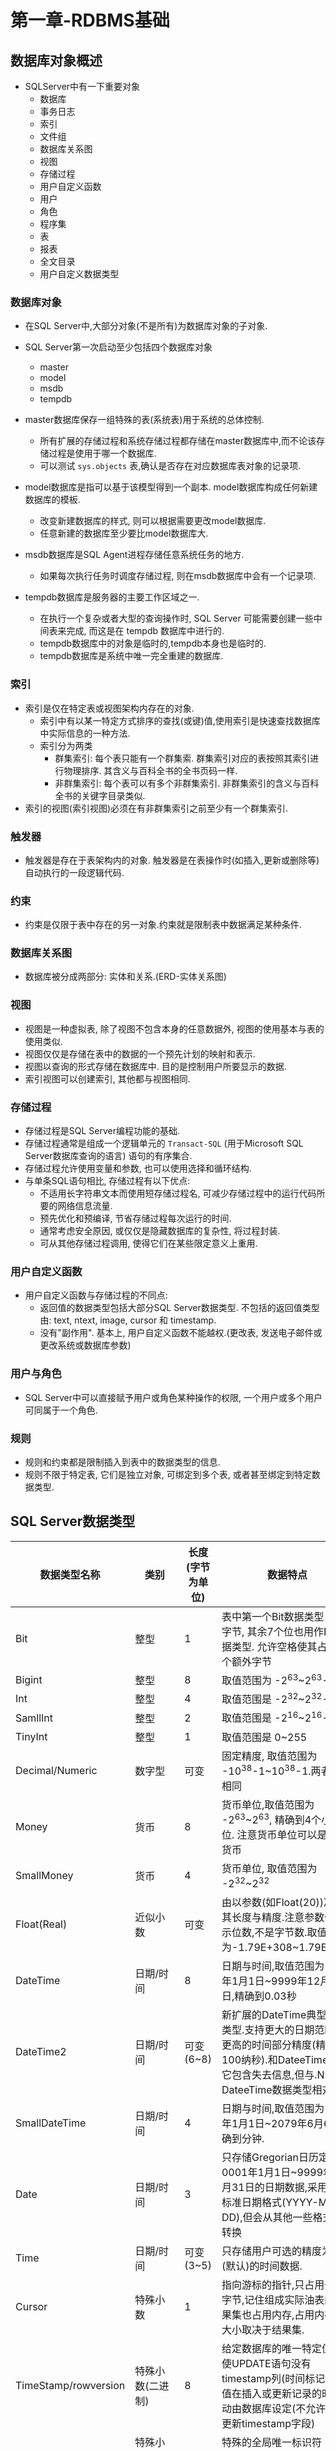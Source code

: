 * 第一章-RDBMS基础

** 数据库对象概述
- SQLServer中有一下重要对象
  - 数据库
  - 事务日志
  - 索引
  - 文件组
  - 数据库关系图
  - 视图
  - 存储过程
  - 用户自定义函数
  - 用户
  - 角色
  - 程序集
  - 表
  - 报表
  - 全文目录
  - 用户自定义数据类型

*** 数据库对象
- 在SQL Server中,大部分对象(不是所有)为数据库对象的子对象.

- SQL Server第一次启动至少包括四个数据库对象
  - master
  - model
  - msdb
  - tempdb

- master数据库保存一组特殊的表(系统表)用于系统的总体控制.
  - 所有扩展的存储过程和系统存储过程都存储在master数据库中,而不论该存储过程是使用于哪一个数据库.
  - 可以测试 ~sys.objects~ 表,确认是否存在对应数据库表对象的记录项.

- model数据库是指可以基于该模型得到一个副本. model数据库构成任何新建数据库的模板.
  - 改变新建数据库的样式, 则可以根据需要更改model数据库.
  - 任意新建的数据库至少要比model数据库大.

- msdb数据库是SQL Agent进程存储任意系统任务的地方.
  - 如果每次执行任务时调度存储过程, 则在msdb数据库中会有一个记录项.

- tempdb数据库是服务器的主要工作区域之一.
  - 在执行一个复杂或者大型的查询操作时, SQL Server 可能需要创建一些中间表来完成, 而这是在 tempdb 数据库中进行的.
  - tempdb数据库中的对象是临时的,tempdb本身也是临时的.
  - tempdb数据库是系统中唯一完全重建的数据库.


*** 索引
- 索引是仅在特定表或视图架构内存在的对象. 
  - 索引中有以某一特定方式排序的查找(或键)值,使用索引是快速查找数据库中实际信息的一种方法.
  - 索引分为两类
    - 群集索引: 每个表只能有一个群集索. 群集索引对应的表按照其索引进行物理排序. 其含义与百科全书的全书页码一样.
    - 非群集索引: 每个表可以有多个非群集索引. 非群集索引的含义与百科全书的关键字目录类似.
- 索引的视图(索引视图)必须在有非群集索引之前至少有一个群集索引.


*** 触发器
- 触发器是存在于表架构内的对象. 触发器是在表操作时(如插入,更新或删除等)自动执行的一段逻辑代码.


*** 约束
- 约束是仅限于表中存在的另一对象.约束就是限制表中数据满足某种条件.


*** 数据库关系图
- 数据库被分成两部分: 实体和关系.(ERD-实体关系图)

*** 视图
- 视图是一种虚拟表, 除了视图不包含本身的任意数据外, 视图的使用基本与表的使用类似.
- 视图仅仅是存储在表中的数据的一个预先计划的映射和表示.
- 视图以查询的形式存储在数据库中. 目的是控制用户所要显示的数据.
- 索引视图可以创建索引, 其他都与视图相同.

  
*** 存储过程
- 存储过程是SQL Server编程功能的基础.
- 存储过程通常是组成一个逻辑单元的 ~Transact-SQL~ (用于Microsoft SQL Server数据库查询的语言) 语句的有序集合.
- 存储过程允许使用变量和参数, 也可以使用选择和循环结构.
- 与单条SQL语句相比, 存储过程有以下优点:
  - 不适用长字符串文本而使用短存储过程名, 可减少存储过程中的运行代码所要的网络信息流量.
  - 预先优化和预编译, 节省存储过程每次运行的时间.
  - 通常考虑安全原因, 或仅仅是隐藏数据库的复杂性, 将过程封装.
  - 可从其他存储过程调用, 使得它们在某些限定意义上重用.


*** 用户自定义函数
- 用户自定义函数与存储过程的不同点:
  - 返回值的数据类型包括大部分SQL Server数据类型. 不包括的返回值类型由: text, ntext, image, cursor 和 timestamp.
  - 没有"副作用". 基本上, 用户自定义函数不能越权.(更改表, 发送电子邮件或更改系统或数据库参数)

    
*** 用户与角色
- SQL Server中可以直接赋予用户或角色某种操作的权限, 一个用户或多个用户可同属于一个角色.


*** 规则
- 规则和约束都是限制插入到表中的数据类型的信息.
- 规则不限于特定表, 它们是独立对象, 可绑定到多个表, 或者甚至绑定到特定数据类型.


** SQL Server数据类型
| 数据类型名称         | 类别             | 长度(字节为单位) | 数据特点                                                                                                                                                   |
|----------------------+------------------+------------------+------------------------------------------------------------------------------------------------------------------------------------------------------------|
| Bit                  | 整型             | 1                | 表中第一个Bit数据类型占1个字节, 其余7个位也用作Bit数据类型. 允许空格使其占用一个额外字节                                                                   |
| Bigint               | 整型             | 8                | 取值范围为 -2^63~2^63-1                                                                                                                                    |
| Int                  | 整型             | 4                | 取值范围是 -2^32~2^32-1                                                                                                                                    |
| SamllInt             | 整型             | 2                | 取值范围是 -2^16~2^16-1                                                                                                                                    |
| TinyInt              | 整型             | 1                | 取值范围是 0~255                                                                                                                                           |
| Decimal/Numeric      | 数字型           | 可变             | 固定精度, 取值范围为 -10^38-1~10^38-1.两者含义相同                                                                                                         |
| Money                | 货币             | 8                | 货币单位,取值范围为 -2^63~2^63, 精确到4个小数位. 注意货币单位可以是任意货币                                                                                |
| SmallMoney           | 货币             | 4                | 货币单位, 取值范围为 -2^32~2^32                                                                                                                            |
| Float(Real)          | 近似小数         | 可变             | 由以参数(如Float(20))决定其长度与精度.注意参数值表示位数,不是字节数.取值范围为-1.79E+308~1.79E+308                                                         |
| DateTime             | 日期/时间        | 8                | 日期与时间,取值范围为1753年1月1日~9999年12月31日,精确到0.03秒                                                                                              |
| DateTime2            | 日期/时间        | 可变(6~8)        | 新扩展的DateTime典型数据类型.支持更大的日期范围和更高的时间部分精度(精确到100纳秒).和DateeTime一样,它包含失去信息,但与.NET DateeTime数据类型相对应         |
| SmallDateTime        | 日期/时间        | 4                | 日期与时间,取值范围为1900年1月1日~2079年6月6日,精确到分钟.                                                                                                 |
| Date                 | 日期/时间        | 3                | 只存储Gregorian日历定义的0001年1月1日~9999年12月31日的日期数据,采用ANSI标准日期格式(YYYY-MM-DD),但会从其他一些格式隐式转换                                 |
| Time                 | 日期/时间        | 可变(3~5)        | 只存储用户可选的精度为纳秒(默认)的时间数据.                                                                                                                |
| Cursor               | 特殊小数         | 1                | 指向游标的指针,只占用一个字节,记住组成实际油表的结果集也占用内存,占用内存的大小取决于结果集.                                                               |
| TimeStamp/rowversion | 特殊小数(二进制) | 8                | 给定数据库的唯一特定值,即使UPDATE语句没有timestamp列(时间标记),但其值在插入或更新记录的时间自动由数据库设定(不允许直接更新timestamp字段)                   |
| UniqueIdentifier     | 特殊小数(二进制) | 16               | 特殊的全局唯一标识符(GUID),必须保证在内存和时间内的唯一.                                                                                                   |
| Char                 | 字符             | 可变             | 定长字符数据.比设定长度短时使用空格填充,非Unicode数据,最大长度为8000字符.                                                                                  |
| VarChar              | 字符             | 可变             | 长度可变的字符数据.比设定长度短时不使用空格填充,为非Unicode数据.允许最大长度为8000字符,使用max关键字(VarChar(max))表示其长度可足够大(数据长度可达2^31字节) |
| Text                 | 字符             | 可变             | 从SQL Server2005开始支持向后兼容.可使用varchar(max)代替                                                                                                    |
| NChar                | Unicode          | 可变             | 定长Unicode字符数据.比设定长度短时使用空格填充.最大长度为4000字符.                                                                                         |
| NVarChar             | Unicode          | 可变             | 可变长度的Unicode字符数据.比设定长度短时不使用空格填充,允许最大长度为4000字符,使用max关键字(NVarChar(max))表示其长度可足够大(数据长度可达2^31字节)         |
| Ntext                | Unicode          | 可变             | 可变长度的Unicode字符数据.类似Text类型,仅用作向后兼容,可使用nvarchar(max)代替.                                                                             |
| VarBinary            | 二进制           | 可变             | 可变长度二进制数,最大特定长度为8000字节,可使用max关键字使其作为LOB(大对象)字段(数据长可达2^31字节)                                                         |
| Image                | 二进制           | 可变             | 从SQL Server 2005 开始支持向后兼容,可使用varbinary(max)代替.                                                                                               |
| Table                | 其他             | 特殊             | 主要用于结果集,通常作为用户自定义函数(UDF)的结果输出或作为存储过程的参数.在表的定义中不作为可用的数据类型.                                                 |
| HierarchyID          | 其他             | 特殊             | 维护层次结构位置信息的特殊数据类型.提供特定于层次结构需要的特殊功能.允许作深度, 父/子关系和索引比较.实际尺寸随层次结构中的节点数和平衡深度而变化           |
| Sql_variant          | 其他             | 特殊             | 用于保存大多数其他SQL Server数据类型的容器.当列或函数需要处理多种数据类型时可使用这种数据类型.                                                             |
| XML                  | 字符             | 可变             | 定义一个字符字段用作XML数据.用于针对XML模式的数据校验和使用特殊而面向XML的函数.                                                                            |
| CLR                  | 其他             | 可变             | 随CLR对象的特性而变,CLR对象支持基于自定义数据类型的CLR.                                                                                                                      |

[[file:./img/pic1.png]]
